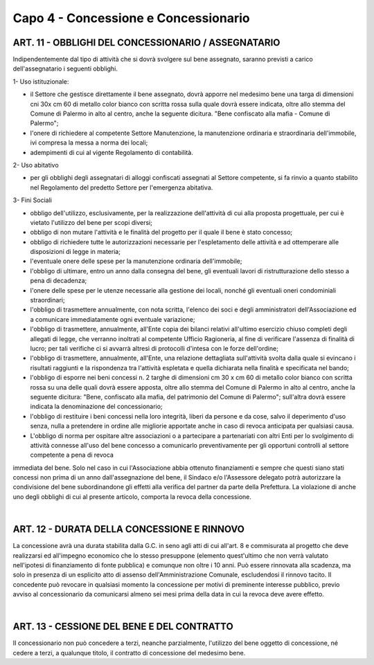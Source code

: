 =====================================
Capo 4 - Concessione e Concessionario
=====================================

ART. 11 - OBBLIGHI DEL CONCESSIONARIO / ASSEGNATARIO
--------------------------------------------------
Indipendentemente dal tipo di attività che si dovrà svolgere sul bene assegnato, saranno previsti a carico dell'assegnatario i seguenti obblighi.

1- Uso istituzionale: 

- il Settore che gestisce direttamente il bene assegnato, dovrà apporre nel medesimo bene una targa di dimensioni cni 30x cm 60 di metallo color bianco con scritta rossa sulla quale dovrà essere indicata, oltre allo stemma del Comune di Palermo in alto al centro, anche la seguente dicitura. "Bene confiscato alla mafia - Comune di Palermo";

- l'onere di richiedere al competente Settore Manutenzione, la manutenzione ordinaria e straordinaria dell'immobile, ivi compresa la messa a norma dei locali; 

- adempimenti di cui al vigente Regolamento di contabilità. 

2- Uso abitativo 

- per gli obblighi degli assegnatari di alloggi confiscati assegnati al Settore competente, si fa rinvio a quanto stabilito nel Regolamento del predetto Settore per l'emergenza abitativa.

3-  Fini Sociali 

- obbligo dell'utilizzo, esclusivamente, per la realizzazione dell'attività di cui alla proposta progettuale, per cui è vietato l'utilizzo del bene per scopi diversi; 

- obbligo di non mutare l'attività e le finalità del progetto per il quale il bene è stato concesso;

- obbligo di richiedere tutte le autorizzazioni necessarie per l'espletamento delle attività e ad ottemperare alle disposizioni di legge in materia; 

- l'eventuale onere delle spese per la manutenzione ordinaria dell'immobile; 

- l'obbligo di ultimare, entro un anno dalla consegna del bene, gli eventuali lavori di ristrutturazione dello stesso a pena di decadenza; 

- l'onere delle spese per le utenze necessarie alla gestione dei locali, nonché gli eventuali oneri condominiali straordinari; 

- l'obbligo di trasmettere annualmente, con nota scritta, l'elenco dei soci e degli amministratori dell'Associazione ed a comunicare immediatamente ogni eventuale variazione;

- l'obbligo di trasmettere, annualmente, all'Ente copia dei bilanci relativi all'ultimo esercizio chiuso completi degli allegati di legge, che verranno inoltrati al competente Ufficio Ragioneria, al fine di verificare l'assenza di finalità di lucro; per tali verifiche ci si avvarrà altresì di protocolli d'intesa con le forze dell'ordine; 

- l'obbligo di trasmettere, annualmente, all'Ente, una relazione dettagliata sull'attività svolta dalla quale si evincano i risultati raggiunti e la rispondenza tra l'attività espletata e quella dichiarata nella finalità e specificata nel bando;

- l'obbligo di esporre nei beni concessi n. 2 targhe di dimensioni cm 30 x cm 60 di metallo color bianco con scritta rossa su una delle quali dovrà essere apposta, oltre allo stemma del Comune di Palermo in alto al centro, anche la seguente dicitura: "Bene, confiscato alla mafia, del patrimonio del Comune di Palermo"; sull'altra dovrà essere indicata la denominazione del concessionario; 

- l'obbligo di restituire i beni concessi nella loro integrità, liberi da persone e da cose, salvo il deperimento d'uso senza, nulla a pretendere in ordine alle migliorie apportate anche in caso di revoca anticipata per qualsiasi causa. 

- L'obbligo di norma per ospitare altre associazioni o a partecipare a partenariati con altri Enti per lo svolgimento di attività connesse all'uso del bene concesso a comunicarlo preventivamente per gli opportuni controlli al settore competente a pena di revoca 
immediata del bene. Solo nel caso in cui l'Associazione abbia ottenuto finanziamenti e sempre che questi siano stati concessi non prima di un anno dall'assegnazione del bene, il Sindaco e/o l'Assessore delegato potrà autorizzare la condivisione del bene 
subordinandone gli effetti alla verifica del partner da parte della Prefettura. 
La violazione di anche uno degli obblighi di cui al presente articolo, comporta la revoca della concessione.

|

ART. 12 - DURATA DELLA CONCESSIONE E RINNOVO
-------------------------------------------
La concessione avrà una durata stabilita dalla G.C. in seno agli atti di cui all'art. 8 e commisurata al progetto che deve realizzarsi ed all'impegno economico che lo stesso presuppone (elemento quest'ultimo che non verrà valutato nell'ipotesi di finanziamento di fonte pubblica) e comunque non oltre i 10 anni. Può essere rinnovata alla scadenza, ma solo in presenza di un esplicito atto di 
assenso dell'Amministrazione Comunale, escludendosi il rinnovo tacito. Il concedente può revocare in qualsiasi momento la concessione per motivi di preminente interesse pubblico, previo avviso al concessionario da comunicarsi almeno sei mesi prima della data in cui la revoca deve avere effetto. 

|

ART. 13 - CESSIONE  DEL BENE  E DEL CONTRATTO
-------------------------------------------
II  concessionario  non  può  concedere  a  terzi, neanche  parzialmente,  l'utilizzo  del  bene  oggetto  di 
concessione, né  cedere a terzi, a qualunque titolo, il contratto  di concessione del medesimo bene.

